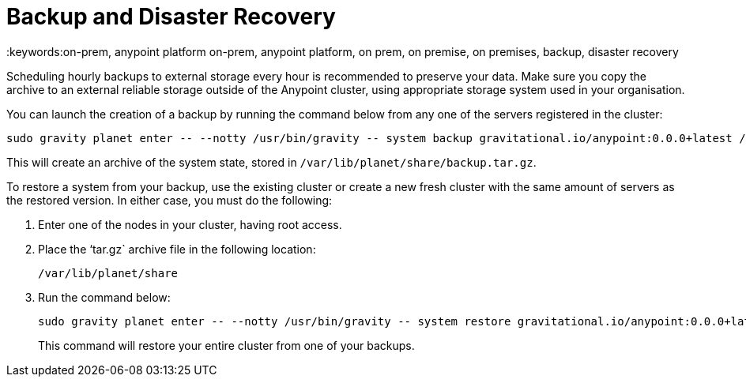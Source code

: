= Backup and Disaster Recovery
:keywords:on-prem, anypoint platform on-prem, anypoint platform, on prem, on premise, on premises, backup, disaster recovery

Scheduling hourly backups to external storage every hour is recommended to preserve your data. Make sure you copy the archive to an external reliable storage outside of the Anypoint cluster, using appropriate storage system used in your organisation.

You can launch the creation of a backup by running the command below from any one of the servers registered in the cluster:

----
sudo gravity planet enter -- --notty /usr/bin/gravity -- system backup gravitational.io/anypoint:0.0.0+latest /ext/share/backup.tar.gz
----

This will create an archive of the system state, stored in `/var/lib/planet/share/backup.tar.gz`.

To restore a system from your backup, use the existing cluster or create a new fresh cluster with the same amount of servers as the restored version. In either case, you must do the following:

. Enter one of the nodes in your cluster, having root access.
. Place the ‘tar.gz` archive file in the following location:
+
`/var/lib/planet/share`

. Run the command below:
+
----
sudo gravity planet enter -- --notty /usr/bin/gravity -- system restore gravitational.io/anypoint:0.0.0+latest /ext/share/to-restore.tar.gz
----
+
This command will restore your entire cluster from one of your backups.
